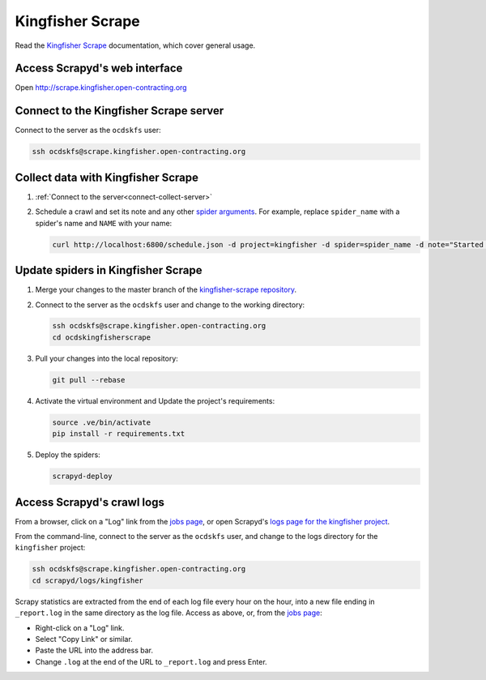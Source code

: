 Kingfisher Scrape
=================

Read the `Kingfisher Scrape <https://kingfisher-scrape.readthedocs.io/en/latest/>`__ documentation, which cover general usage.

.. _access-scrapyd-web-service:

Access Scrapyd's web interface
------------------------------

Open http://scrape.kingfisher.open-contracting.org

.. _connect-collect-server:

Connect to the Kingfisher Scrape server
---------------------------------------

Connect to the server as the ``ocdskfs`` user:

.. code-block:: bash

   ssh ocdskfs@scrape.kingfisher.open-contracting.org

Collect data with Kingfisher Scrape
-----------------------------------

#. :ref:`Connect to the server<connect-collect-server>`

#. Schedule a crawl and set its note and any other `spider arguments <https://kingfisher-scrape.readthedocs.io/en/latest/use-cases/local.html#collect-data>`__. For example, replace ``spider_name`` with a spider's name and ``NAME`` with your name:

   .. code-block:: bash

      curl http://localhost:6800/schedule.json -d project=kingfisher -d spider=spider_name -d note="Started by NAME."

Update spiders in Kingfisher Scrape
-----------------------------------

#. Merge your changes to the master branch of the `kingfisher-scrape repository <https://github.com/open-contracting/kingfisher-scrape>`__.

#. Connect to the server as the ``ocdskfs`` user and change to the working directory:

   .. code-block:: bash

      ssh ocdskfs@scrape.kingfisher.open-contracting.org
      cd ocdskingfisherscrape

#. Pull your changes into the local repository:

   .. code-block:: bash

      git pull --rebase

#. Activate the virtual environment and Update the project's requirements:

   .. code-block:: bash

      source .ve/bin/activate
      pip install -r requirements.txt

#. Deploy the spiders:

   .. code-block:: bash

         scrapyd-deploy

Access Scrapyd's crawl logs
---------------------------

From a browser, click on a "Log" link from the `jobs page <http://scrape.kingfisher.open-contracting.org/jobs>`__, or open Scrapyd's `logs page for the kingfisher project <http://scrape.kingfisher.open-contracting.org/logs/kingfisher/>`__.

From the command-line, connect to the server as the ``ocdskfs`` user, and change to the logs directory for the ``kingfisher`` project:

.. code-block:: bash

   ssh ocdskfs@scrape.kingfisher.open-contracting.org
   cd scrapyd/logs/kingfisher

Scrapy statistics are extracted from the end of each log file every hour on the hour, into a new file ending in ``_report.log`` in the same directory as the log file. Access as above, or, from the `jobs page <http://scrape.kingfisher.open-contracting.org/jobs>`__:

-  Right-click on a "Log" link.
-  Select "Copy Link" or similar.
-  Paste the URL into the address bar.
-  Change ``.log`` at the end of the URL to ``_report.log`` and press Enter.
